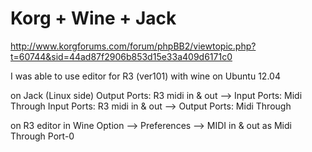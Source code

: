 
* Korg + Wine + Jack
http://www.korgforums.com/forum/phpBB2/viewtopic.php?t=60744&sid=44ad87f2906b853d15e33a409d6171c0

I was able to use editor for R3 (ver101) with wine on Ubuntu 12.04

on Jack (Linux side)
Output Ports: R3 midi in & out ----> Input Ports: Midi Through
Input Ports: R3 midi in & out ----> Output Ports: Midi Through

on R3 editor in Wine
Option ---> Preferences ----> MIDI in & out as Midi Through Port-0

